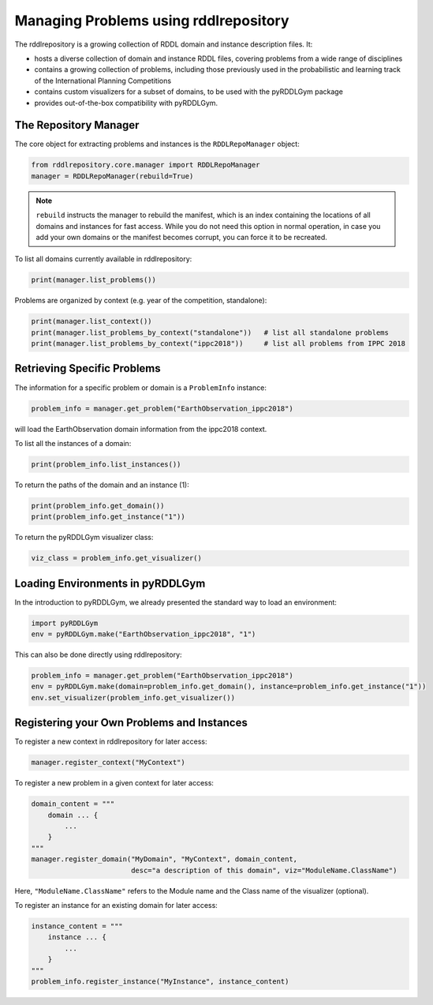 Managing Problems using rddlrepository
===============

The rddlrepository is a growing collection of RDDL domain and instance description files. 
It:

- hosts a diverse collection of domain and instance RDDL files, covering problems from a wide range of disciplines
- contains a growing collection of problems, including those previously used in the probabilistic and learning track of the International Planning Competitions
- contains custom visualizers for a subset of domains, to be used with the pyRDDLGym package
- provides out-of-the-box compatibility with pyRDDLGym.

The Repository Manager
---------

The core object for extracting problems and instances is the ``RDDLRepoManager`` object:

.. code-block:: python

    from rddlrepository.core.manager import RDDLRepoManager
    manager = RDDLRepoManager(rebuild=True)
    
.. note::
   ``rebuild`` instructs the manager to rebuild the manifest, which is an index 
   containing the locations of all domains and instances for fast access. 
   While you do not need this option in normal operation, in case you add your 
   own domains or the manifest becomes corrupt, you can force it to be recreated.

To list all domains currently available in rddlrepository:

.. code-block:: python

    print(manager.list_problems())

Problems are organized by context (e.g. year of the competition, standalone):

.. code-block:: python

    print(manager.list_context())
    print(manager.list_problems_by_context("standalone"))   # list all standalone problems
    print(manager.list_problems_by_context("ippc2018"))     # list all problems from IPPC 2018


Retrieving Specific Problems
---------

The information for a specific problem or domain is a ``ProblemInfo`` instance:

.. code-block:: python

    problem_info = manager.get_problem("EarthObservation_ippc2018")

will load the EarthObservation domain information from the ippc2018 context.

To list all the instances of a domain:

.. code-block:: python

    print(problem_info.list_instances())

To return the paths of the domain and an instance (1):

.. code-block:: python

    print(problem_info.get_domain())
    print(problem_info.get_instance("1"))
 
To return the pyRDDLGym visualizer class:

.. code-block:: python

    viz_class = problem_info.get_visualizer()

 
Loading Environments in pyRDDLGym
---------

In the introduction to pyRDDLGym, we already presented the standard way to load an environment:

.. code-block:: python

    import pyRDDLGym
    env = pyRDDLGym.make("EarthObservation_ippc2018", "1")

This can also be done directly using rddlrepository:

.. code-block:: python
    
    problem_info = manager.get_problem("EarthObservation_ippc2018")
    env = pyRDDLGym.make(domain=problem_info.get_domain(), instance=problem_info.get_instance("1"))
    env.set_visualizer(problem_info.get_visualizer())


Registering your Own Problems and Instances
---------

To register a new context in rddlrepository for later access:

.. code-block:: python

    manager.register_context("MyContext")

To register a new problem in a given context for later access:

.. code-block:: python

    domain_content = """
        domain ... {
            ...
        }
    """
    manager.register_domain("MyDomain", "MyContext", domain_content,
                            desc="a description of this domain", viz="ModuleName.ClassName") 

Here, ``"ModuleName.ClassName"`` refers to the Module name and the Class name of the visualizer (optional).

To register an instance for an existing domain for later access:

.. code-block:: python

    instance_content = """
        instance ... {
            ...
        }
    """
    problem_info.register_instance("MyInstance", instance_content)
 